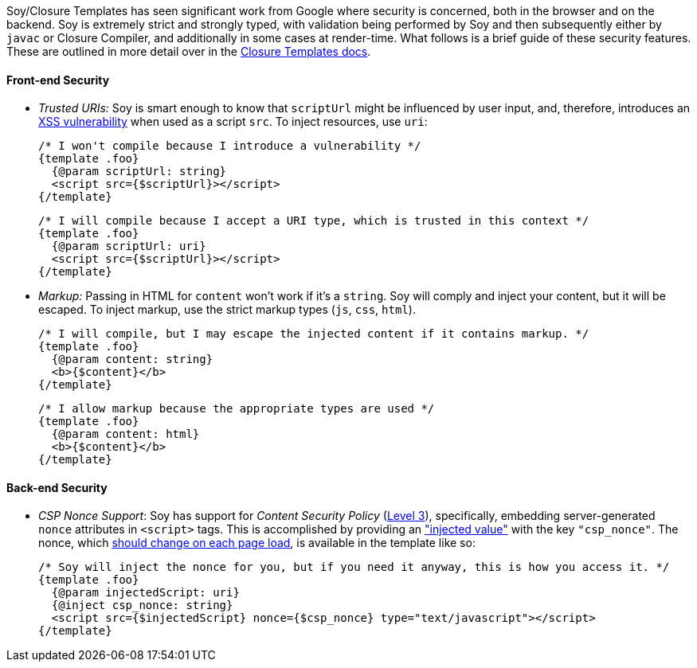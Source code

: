 Soy/Closure Templates has seen significant work from Google where security is concerned, both in the browser and on the
backend. Soy is extremely strict and strongly typed, with validation being performed by Soy and then subsequently either
by `javac` or Closure Compiler, and additionally in some cases at render-time. What follows is a brief guide of these
security features. These are outlined in more detail over in the
https://github.com/google/closure-templates/blob/master/documentation/reference/security.md[Closure Templates docs].

==== Front-end Security

* _Trusted URIs:_ Soy is smart enough to know that `scriptUrl` might be influenced by user input, and, therefore,
introduces an https://www.owasp.org/index.php/Cross-site_Scripting_(XSS)[XSS vulnerability] when used as a script
`src`. To inject resources, use `uri`:
[source,soy]
/* I won't compile because I introduce a vulnerability */
{template .foo}
  {@param scriptUrl: string}
  <script src={$scriptUrl}></script>
{/template}

    /* I will compile because I accept a URI type, which is trusted in this context */
    {template .foo}
      {@param scriptUrl: uri}
      <script src={$scriptUrl}></script>
    {/template}

* _Markup:_ Passing in HTML for `content` won't work if it's a `string`. Soy will comply and inject your content, but it
will be escaped. To inject markup, use the strict markup types (`js`, `css`, `html`).
[source,soy]
/* I will compile, but I may escape the injected content if it contains markup. */
{template .foo}
  {@param content: string}
  <b>{$content}</b>
{/template}

    /* I allow markup because the appropriate types are used */
    {template .foo}
      {@param content: html}
      <b>{$content}</b>
    {/template}

==== Back-end Security

* _CSP Nonce Support_: Soy has support for _Content Security Policy_ (https://www.w3.org/TR/CSP3/[Level 3]),
specifically, embedding server-generated `nonce` attributes in `<script>` tags. This is accomplished by providing an
https://github.com/google/closure-templates/blob/b0b39f9af2fed78333ddb7963266e9d2db3df094/documentation/dev/security.md#content-security-policy-csp-content_security_policy["injected value"]
with the key `"csp_nonce"`. The nonce, which
https://csp.withgoogle.com/docs/faq.html#generating-nonces[should change on each page load], is available in the
template like so:
[source,soy]
/* Soy will inject the nonce for you, but if you need it anyway, this is how you access it. */
{template .foo}
  {@param injectedScript: uri}
  {@inject csp_nonce: string}
  <script src={$injectedScript} nonce={$csp_nonce} type="text/javascript"></script>
{/template}